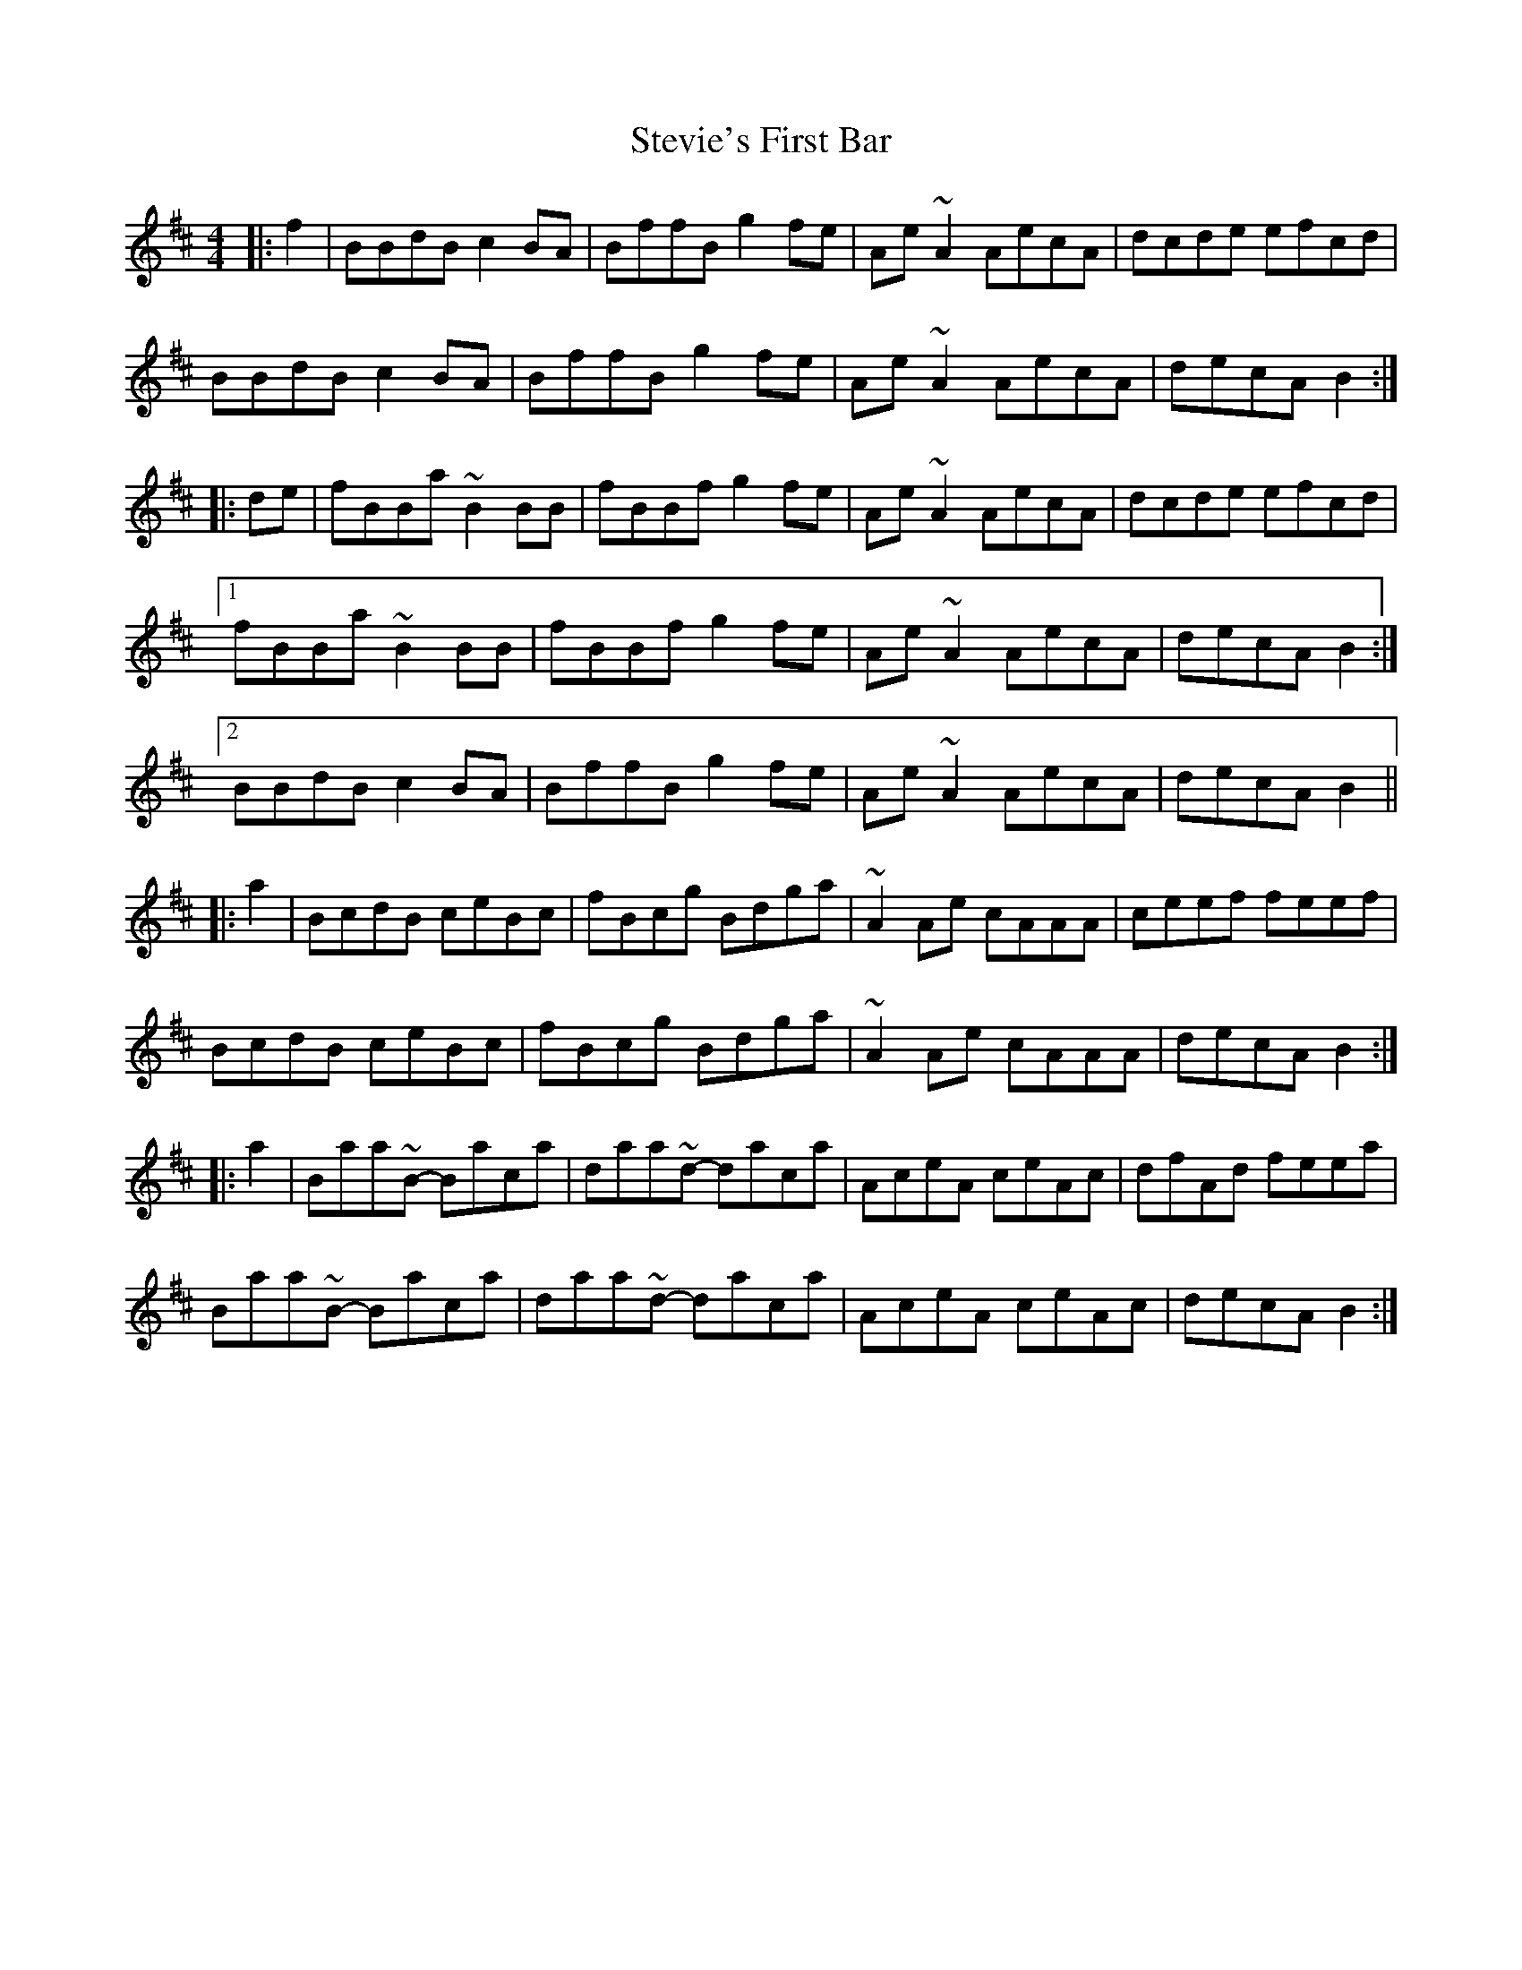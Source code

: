 X: 38551
T: Stevie's First Bar
R: hornpipe
M: 4/4
K: Bminor
|:f2|BBdB c2BA|BffB g2fe|Ae~A2 AecA|dcde efcd|
BBdB c2BA|BffB g2fe|Ae~A2 AecA|decA B2:|
|:de|fBBa ~B2BB|fBBf g2fe|Ae~A2 AecA|dcde efcd|
[1 fBBa ~B2BB|fBBf g2fe|Ae~A2 AecA|decA B2:|
[2 BBdB c2BA|BffB g2fe|Ae~A2 AecA|decA B2||
|:a2|BcdB ceBc|fBcg Bdga|~A2Ae cAAA|ceef feef|
BcdB ceBc|fBcg Bdga|~A2Ae cAAA|decA B2:|
|:a2|Baa~B- Baca|daa~d- daca|AceA ceAc|dfAd feea|
Baa~B- Baca|daa~d- daca|AceA ceAc|decA B2:|

